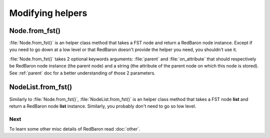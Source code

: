 .. ipython:: python
    :suppress:

    import sys
    sys.path.append("..")

    import redbaron
    redbaron.ipython_behavior = False

    from redbaron import RedBaron


Modifying helpers
=================

.. _Node.from_fst:

Node.from_fst()
---------------

:file:`Node.from_fst()` is an helper class method that takes a FST node and return a
RedBaron node instance. Except if you need to go down at a low level or that
RedBaron doesn't provide the helper you need, you shouldn't use it.

.. ipython:: python

    from redbaron import Node
    Node.from_fst({"type": "name", "value": "a"})

:file:`Node.from_fst()` takes 2 optional keywords arguments: :file:`parent` and
:file:`on_attribute` that should respectively be RedBaron node instance (the
parent node) and a string (the attribute of the parent node on which this node
is stored). See :ref:`parent` doc for a better understanding of those 2
parameters.

.. ipython:: python

    red = RedBaron("[1,]")
    new_name = Node.from_fst({"type": "name", "value": "a"}, parent=red[0], on_attribute="value")
    red[0].value.append(new_name)

NodeList.from_fst()
-------------------

Similarly to :file:`Node.from_fst()`, :file:`NodeList.from_fst()` is an helper
class method that takes a FST node **list** and return a RedBaron node **list**
instance. Similarly, you probably don't need to go so low level.


.. ipython:: python

    from redbaron import NodeList
    NodeList.from_fst([{"type": "name", "value": "a"}, {'first_formatting': [], 'type': 'comma', 'second_formatting': [{'type': 'space', 'value': ' '}]}, {"type": "name", "value": "b"}])

Next
~~~~

To learn some other misc details of RedBaron read :doc:`other`.
